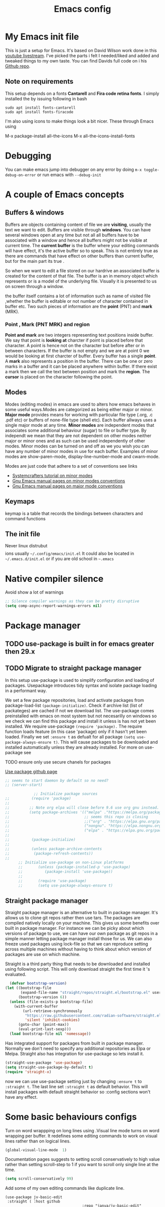 #+TITLE: Emacs config
#+PROPERTY: header-args:emacs-lisp :tangle ./init.el

* My  Emacs init file
This is just a setup for Emacs.  It's based on David Wilson work done in this  [[https://www.youtube.com/playlist?list=PLEoMzSkcN8oPH1au7H6B7bBJ4ZO7BXjSZ][youtube livestream]]. I've picked the parts i felt I needed/liked and added and tweaked things to my own taste. You can find Davids full code on i his
[[https://github.com/daviwil/emacs-from-scratch][Github repo]].

** Note on requirements
This setup depends on a fonts *Cantarell* and *Fira code retina fonts*. I simply installed the by issuing  following in bash

#+begin_src shell
    sudo apt install fonts-cantarell
    sudo apt install fonts-firacode
#+end_src

I'm also using icons to make things look a bit nicer.  These through Emacs using

  M-x package-install all-the-icons
  M-x all-the-icons-install-fonts
  
* Debugging
You can make emacs jump into debugger on any error by doing =m-x toggle-debug-on-error= or run emacs with =--debug-init=

* A couple of Emacs concepts
** Buffers & windows

Buffers are objects containing content of file we are *visiting*, usually the text we want to edit. Buffers are visible through *windows*. You can have several windows open at any time but not all all buffers have to be associated  with a window and hence all buffers might not be visible at current time. The  *current buffer*  is the buffer where your editing commands will have effect, it's the active buffer so to speak. This is not entirely true as there are commands that have effect on other buffers than current buffer,  but  for the main part its true .

So when we want to edit a file  stored on our hardrive an  associated buffer is created for the content of that file.  The buffer is an in memory object  which represents or is  a model of the underlying file. Visually  it is  presented to us on screen through a window.

the buffer itself contains a lot of information such as name of visited file ,whether the buffer is editable or not 
number of character contained in buffer etc. Two such  pieces of information are the *point* (PNT) and *mark* (MRK).

*** Point , Mark (PNT MRK) and region 

*Point and mark* are two integers representing text positions inside buffer. We say that point is *looking at* charcter if point is placed before that character.  A point is hence not on the character but before after or in between characters. If the buffer is not empty and we are at point 0 we would be looking at first charcter of buffer. Every buffer has a single *point*. A *mark* also represents a position in the buffer. There can be one or zero marks in a buffer and it can be placed anywhere within buffer. If there exist a mark then we call the text between position and mark the *region*.
The *cursor* is placed on the character following the point. 

** Modes

Modes (editing modes) in emacs are used to alters how emacs behaves in some useful ways.Modes are categorized as being either major or minor. *Major mode* provides means for working with particular file type (.org, .c .pdf etc) or buffers of none-file type (shell etc). Each buffer allways uses a single major mode at any time. *Minor modes* are independent modes that associates some additional behaviour (sugar) to file or buffer type. By independt we mean that they are not dependent on other modes neither major or minor ones and as such can be used independently of other modes. Minor modes can be turned on and off as we you wish you can have any number of minor modes in use for each buffer. Examples of minor modes are show-paren-mode, display-line-number-mode and cwarn-mode.

  Modes are just code that adhere to a set of  conventions see links
  - [[https://systemcrafters.cc/learning-emacs-lisp/creating-minor-modes][Systemcrafters tutorial on minor modes]]
  - [[https://www.gnu.org/software/emacs/manual/html_node/elisp/Minor-Mode-Conventions.html][Gnu Emacs manual pages on  minor modes conventions]]
  - [[https://www.gnu.org/software/emacs/manual/html_node/elisp/Major-Mode-Conventions.html][Gnu Emacs manual pages on major mode conventions]]

** Keymaps

keymap is a table that records the bindings between characters and command functions

** The init file

Never linux distrubut$$$$ions usually =~/.config/emacs/init.el=  It could also be located in =~/.emacs.d/init.el= or if you are old school in =~.emacs=

* Native compiler silence

Avoid show a lot of warnings

#+begin_src emacs-lisp
;; Silence compiler warnings as they can be pretty disruptive
(setq comp-async-report-warnings-errors nil)
#+end_src

* Package manager

** TODO use-package is built in for emacs greater then 29.x
** TODO Migrate to straight package manager
    
  In this setup use-package is used to simplify configuration and loading of packages. Usepackage introduces tidy syntax and isolate package loading in a performant way.
  
  We set a few package repositories, load and activate packages from package-load-list  ~(package-initialize)~. Check if archive list (list of packateges) are cached if not we download list. The use-package comes preinstalled with emacs on most system but not necesarilly on windows so we check we can find this package and install it unless is has not yet been installed.
We require use-package ~(require 'package).~  The require function loads feature (in this case 'package) only if it hasn't yet been loaded. Finally we set ~:ensure t~ as defualt for all package ~(setq use-package-always-ensure t)~. This will cause packages to be downloaded and installed automatically unless they are already installed. For more on use-package see

TODO ensure only use secure chanels for packages

[[https://github.com/jwiegley/use-package][Use package github page]]

#+begin_src emacs-lisp
;; seems to start daemon by default so no need?
;; (server-start)
#+end_src


    #+begin_src emacs-lisp
             ;; Initialize package sources
;;          (require 'package)
;; 
;;         ;; Note org elpa will close before 9.6 use org gnu instead.
;;         (setq package-archives '(("melpa" ."https://melpa.org/packages/")
;;                                  ;; seems this repo is closing
;;                                  ;;("org" . "https://elpa.gnu.org/packages/")
;;                                  ("nongnu". "https://elpa.nongnu.org/nongnu/")
;;                                  ("elpa" . "https://elpa.gnu.org/packages/")))
;; 
;;          (package-initialize)
;; 
;;          (unless package-archive-contents
;;           (package-refresh-contents)) 
;; 
      ;; Initialize use-package on non-Linux platforms
      ;;       (unless (package-installed-p 'use-package)
      ;;          (package-install 'use-package))
      ;;
      ;;       (require 'use-package)
      ;;       (setq use-package-always-ensure t)

  #+end_src

** Straight package manager

Straight package manager is an alternative to built in package manager. It's allows us to clone git repos rather then use tars. The packages are compiled natively locally on your machine. This gives us some benefits over built in package manager. For instance we can be picky about which versions of package to use, we can have our own package as git repos in a simple manner letting package manager install those for us. We can also freeze used packages using lock-file so that we can reproduce setting across multiple machines without having to think about which version of packages are use on which machine. 

Straight is a third party thing that needs to be downloaded and installed using following script. This will only download straight the first time it 's evaluated.


#+begin_src emacs-lisp
  (defvar bootstrap-version)
(let ((bootstrap-file
       (expand-file-name "straight/repos/straight.el/bootstrap.el" user-emacs-directory))
      (bootstrap-version 6))
  (unless (file-exists-p bootstrap-file)
    (with-current-buffer
        (url-retrieve-synchronously
         "https://raw.githubusercontent.com/radian-software/straight.el/develop/install.el"
         'silent 'inhibit-cookies)
      (goto-char (point-max))
      (eval-print-last-sexp)))
  (load bootstrap-file nil 'nomessage))
#+end_src

Has integrated support for packages from built in package manager. Normally we don't need to specify any  additional repositories as Elpa or Melpa. Straight also has integration for use-package so lets install it.

 #+begin_src emacs-lisp
   (straight-use-package 'use-package)
   (setq straight-use-package-by-default t)
   (require 'straight-x)
#+end_src

now we can use use-package setting  just by changing =:ensure t= to  =:straight t=. The last line set =:straight t= as default behavior. This will install packages with default straight behavior so :config sections won't have any effect.

* Some basic behaviours configs

Turn on word wrappping on long lines using .Visual line mode turns on  word wrapping per buffer. It redefines some editing commands to work on visual lines rather than on logical lines.

  #+begin_src emacs-lisp
    (global-visual-line-mode  1)
  #+end_src

Documentation pages suggests to setting scroll conservatively to high value rather than setting scroll-step to 1 if you want to scroll only single line at the time.

  #+begin_src emacs-lisp
  (setq scroll-conservatively 99)
   #+end_src  

Add some of my own editing commands like duplicate line.
#+begin_src emacs-lisp'
(use-package jv-basic-edit
 :straight ( :host github
                                   :repo "janva/jv-basic-edit"
                                   :branch "main")
 :config (jv-basic-edit-mode 1))
#+end_src

* Global  keybindings
Just a few global keybindings
   #+begin_src emacs-lisp
     ;; get to agen faster
     (global-set-key (kbd "C-c a") 'org-agenda)
     (global-set-key (kbd "C-c c") 'org-capture)
          ;; Make ESC quit prompts
          (global-set-key (kbd "<escape>") 'keyboard-escape-quit)
          ;; Using keyboard macros to define thes for now. These will effect the
          ;; kill ring as well as point and mark
         ;;  (global-set-key (kbd" M-S-<down>") 'duplicate-line-down)
         ;;  (fset 'duplicate-line-down
         ;;        (kmacro-lambda-form [?\C-a ?\C-  ?\C-e ?\M-w return ?\C-a ?\C-y] 0 "%d"))
         ;; 
         ;;  (global-set-key (kbd" M-S-<up>") 'duplicate-line-up )
         ;;  (fset 'duplicate-line-up 
         ;;        (kmacro-lambda-form [?\C-a ?\C-  ?\C-e ?\M-w up return ?\C-a ?\C-y ?\C-a] 0 "%d"))

         ;; (global-set-key (kbd"M-<up>")  'swapline-up)
         ;; (fset 'swapline-up
         ;;       (kmacro-lambda-form [?\C-a ?\C-k backspace ?\C-a return up ?\C-y ?\C-a tab] 0 "%d"))
         ;;
         ;; (global-set-key (kbd "M-<down>")'swapline-down)
         ;; (fset 'swapline-down
         ;;       (kmacro-lambda-form [?\C-a ?\C-k down ?\C-e return ?\C-y up up ?\C-a ?\C-k down] 0 "%d"))
         ;;
         ;; (global-set-key (kbd" C-<return>") 'open-newline)
         ;; (fset 'open-newline
         ;;       (kmacro-lambda-form [?\C-e return tab] 0 "%d"))
   #+end_src

Currently set environment variable named *EMACS_INIT_FILE* to point to my emacs.org file (this file). If this file is not set we get default *init.el* file (Admittedly not ideal solution but works for now ). This file (emacs.org) is *tangled*  upon save to *./init.el*. Inside ~/emacs.d we create a soft link  to actual init.el file *ln -s ~/location/of/init.el init.el*  
 
If you start your emacs from shell you can simple set an environment variable  for instance in your local *.profile* file like so =export EMACS_INIT_FILE=path/to/emacs.org=. Most often i don't start emacs from shell so  instead i created a new  folder =~/.config/environment.d=. Inside that folder i create a new file with extension =.conf=
 for instance =my.conf=.  This file set a variable as so  =EMACS_INIT_FILE=path/to/emacs.org=.
 
 
#+begin_src  emacs-lisp    
          (global-set-key (kbd "<f12>")
                          (lambda () 
                            (interactive)
                            (let ((init-file-location (or (getenv "EMACS_INIT_FILE")
                                                         "~/.emacs.d/init.el")))
                              (find-file init-file-location)
                                                   )))
   #+end_src


* GLobal variables
#+begin_src emacs-lisp
(defcustom jv-agenda-directory "~/Documents/tasks" 
"Base directory of my agenda files"
:type 'string
:options '("~/Documents/org-files" ))


#+end_src
* UI
**  Basic UI config
   
   As little distraction as possible please. No scroll-bars tool-bars and no annoying sounds instead use visible bell.

   #+begin_src emacs-lisp 
	 (setq inhibit-startup-message t)

	 (scroll-bar-mode -1)        ; Disable visible scrollbar
	 (tool-bar-mode -1)         
	 (tooltip-mode -1)          
	 (set-fringe-mode 10)       

	 (menu-bar-mode -1)         

	 ;; Set up the visible bell
	 (setq visible-bell t)
   #+end_src
   
** Themes
   Doom are comunity inspired themes for emacs. It contains a large varietty of themes. This setup also uses icons in for instance modelines.
   I used =package-install all-the-icons= followed by

   =M-x all-the-icons-install-fonts=  To pull down and install needed fonts manually for this to work.
  
   ~:init~ keyword will make code run before package is loaded. We use thall-the-icons to get some nice icons and the tweak the mode-line. ~:ensure t~ isn't stricly needed as we set this as default for all packages. The ~:custom~  keyword is used here to set custom variables of doom-modeline packages.

   [[https://github.com/doomemacs/themes][Doom-themes github page]]

   
   #+begin_src emacs-lisp
     
     
     (use-package all-the-icons
       :straight t
       :if (display-graphic-p))


     (use-package doom-themes
       :init (load-theme 'doom-horizon t))
     ;;use refresh-pakcages to get this working
     ;; M-x all-the-icons-install-fonts
     (use-package doom-modeline
       :straight t
       :init (doom-modeline-mode 1)
       :custom ((doom-modeline-height 15)))
   #+end_src

** Line numbers

   Most often i don't need to number per line. if i need to know line number i can see it mode-line.
   I use =M-g g= to get to specific line instead of arrows. I do want to se columnnumber in mode line.
   The rest of the code only serve as an example of how we how we could set some value for several modes.
So for instance if  we use global line number the coude would ensure that certain modes still didn't  show line numbers  by adding  hook to each mode  in  list.
   
   #+begin_src emacs-lisp


     (column-number-mode)

     ;; (global-display-line-numbers-mode t)
     (dolist (mode'(org-mode-hook
                    term-mode-hook
                    shell-mode-hook
                    eshell-mode-hook))
       (add-hook mode (lambda() (display-line-numbers-mode 0))))
   #+end_src
   
** Fonts configuration

Here i use fira code font they can be installed on ubuntu by isuing =sudo apt install fonts-firacode= command. I also use the cantarell fonts which in similar fashion can be installed as so sudo =apt install fonts-cantarell=

   #+begin_src emacs-lisp 
     (set-face-attribute 'default nil :font "Fira Code Retina" :height 170)

     ;; Set the fixed pitch face
     (set-face-attribute 'fixed-pitch nil :font "Fira Code Retina" :height 210)

     ;; Set the variable pitch face
     (set-face-attribute 'variable-pitch nil :font "Cantarell" :height 210 :weight 'regular)


  #+end_src  

* Improve shell compability
Shell in Emacs sometimes appears to behave differently from your native shell. This can sometimes be because  Emacs (especially GUI version in windows and OS x) only imports minimal set of environment variables. Following will fix this problem.
  
#+begin_src emacs-lisp
(use-package exec-path-from-shell
  :straight t
  :config
  (when (or (daemonp) (memq window-system '(ns x)))
    (exec-path-from-shell-initialize)))
#+end_src
=memq= tests if object is member of list and returns a list starting with that member and the rest of  the list. so =(memq 'b '(a b c d))=  returns ='(bcd)=.
 
* Completion  and tools to simplifying editing and navigation
** Flyspell mode
#+begin_src emacs-lisp
  (add-hook 'flyspell-mode-hook (lambda () (local-set-key (kbd "C-.") #'flyspell-correct-word-before-point )))
#+end_src
** Swiper

[[https://elpa.gnu.org/packages/swiper.html][swiper elpa]]
[[https://github.com/abo-abo/swiper/tree/c97ea72285f2428ed61b519269274d27f2b695f9][swiper on github]]

An UI on top of ISearch (Incremental Search). Swiper gives an overview of the current regex search candidates. Matches are presented in an intuitive fashion and you can jump to location of selected match  (in buffer search) presented in minibuffer

#+begin_src emacs-lisp
  (use-package swiper
       :straight t)
#+end_src

** Ivy
   
   Ivy minor mode is a generic completion mechanism for Emacs. Ivy-mode ensures completing-read-function uses ivy for completion. Used for instance when finding files.

   [[https://github.com/abo-abo/swiper][Ivy on github]] 

   
   #+begin_src emacs-lisp   
     (use-package ivy
       :diminish
       :bind (("C-s" . swiper)
	      :map ivy-minibuffer-map
	      ("TAB" . ivy-alt-done)	
	      ("C-l" . ivy-alt-done)
	      ("C-j" . ivy-next-line)
	      ("C-k" . ivy-previous-line)
	      :map ivy-switch-buffer-map
	      ("C-k" . ivy-previous-line)
	      ("C-l" . ivy-done)
	      ("C-d" . ivy-switch-buffer-kill)
	      :map ivy-reverse-i-search-map
	      ("C-k" . ivy-previous-line)
	      ("C-d" . ivy-reverse-i-search-kill))
       :config
       (ivy-mode 1))
   #+end_src

** Counsel 

[[https://github.com/abo-abo/swiper/tree/c97ea72285f2428ed61b519269274d27f2b695f9#counsel][Counsel on github]]

Counsel is defined as minor mode.ivy-mode ensures that any Emacs command using completing-read-function uses ivy for completion.
Counsel takes this further, providing versions of common Emacs commands that are customised to make the best use of Ivy. For example, counsel-find-file has some additional keybindings. Pressing DEL will move you to the parent directory.

Enabling counsel-mode remaps built-in Emacs functions that have counsel replacements:

   #+begin_src emacs-lisp
     (global-set-key (kbd "C-M-j") 'counsel-switch-buffer)
   #+end_src

    
   #+begin_src emacs-lisp
     (use-package counsel
       :bind (("M-x" . counsel-M-x)
	      ("C-x b" . counsel-ibuffer)
	      ("C-x C-f" . counsel-find-file)
	      :map minibuffer-local-map
	      ("C-r" . counsel-minibuffer-history))
       :config
       (setq ivy-initial-alist nil )) ; don't start search with ^

     (use-package ivy-rich
       :init
       (ivy-rich-mode 1))

   #+end_src
   
** Which-key
      Emacs minor mode that displays popup with possible keybindings on prefix commands such C-c C-x M-x. I this config I popup will ony show after beeing idle for at leas 1 second.  
   
   #+begin_src emacs-lisp
     ;;cln/command-log-buffer
     ;;If package is not found try to refresh M-x package-list-packages
     (use-package which-key
       :init (which-key-mode)
       :diminish which-key-mode
       :config
       (setq which-key-idle-delay 1))
   #+end_src

** Hydra
   Lets you do repetive commands in convienient manner. 
   [[https://github.com/abo-abo/hydra][Hydra package on github]]
   #+begin_src emacs-lisp
(use-package hydra)


(defhydra hydra-text-scale(:timeout 4)
  "scale text"
  ("j" text-scale-increase "in")
  ("k" text-scale-decrease "out")
  ("f" nil "finnished" :exit t))

   #+end_src

* latex mode
#+begin_src emacs-lisp  

  (use-package  tex
      :straight auctex
      :hook (LaTeX-mode .  (lambda ()
			     (setq TeX-auto-save t)
			     (set TeX-parse-self t)
			     (set-default TeX-master nil)))
      :config
      (setq TeX-PDF-mode t)
      (setq TeX-view-program-selection '((output-pdf "PDF Tools")))
      (setq TeX-view-program-list '(("PDF Tools" TeX-pdf-tools-sync-view))))

    (use-package pdf-tools
      :config
  (pdf-tools-install)
  (setq pdf-view-use-scaling t)
  (setq pdf-view-use-imagemagick nil)
  (setq pdf-view-resize-factor 1.1))
    ;; keybindings   
    (use-package latex
      :straight auctex
      :bind (:map LaTeX-mode-map
		  ("C-c C-c". TeX-command-run-all)))

  ;; syntax highlight 
  (add-hook 'LaTeX-mode-hook 'turn-on-font-lock)

#+end_src

* Org-mode
[[https://orgmode.org/][org-mode-pages]]
desribes org-mode as a major mode for keeping notes, authoring documents, computational notebooks, literate programming, maintaining to-do lists, planning projects, and more.
it's a realy versatile mode that does a lot of things. For instance this init-file has been written in org-mode using litterate programming. 

** Org basic

    #+begin_src emacs-lisp
      (defun efs/org-font-setup ()
      ;; Replace list hyphen with dot
	(font-lock-add-keywords 'org-mode
				'(("^ *\\([-]\\) "
				   (0 (prog1 () (compose-region (match-beginning 1) (match-end 1) "•"))))))

	;; Set faces for heading levels
	(dolist (face '((org-level-1 . 1.2)
			(org-level-2 . 1.1)
			(org-level-3 . 1.05)
			(org-level-4 . 1.0)
			(org-level-5 . 1.1)
			(org-level-6 . 1.1)
			(org-level-7 . 1.1)
			(org-level-8 . 1.1)))
	  (set-face-attribute (car face) nil :font "Cantarell" :weight 'regular :height (cdr face)))

      ;; Ensure that anything that should be fixed-pitch in Org files appears that way
	(set-face-attribute 'org-block nil    :foreground nil :inherit 'fixed-pitch)
	(set-face-attribute 'org-table nil    :inherit 'fixed-pitch)
	(set-face-attribute 'org-formula nil  :inherit 'fixed-pitch)
	(set-face-attribute 'org-code nil     :inherit '(shadow fixed-pitch))
	(set-face-attribute 'org-table nil    :inherit '(shadow fixed-pitch))
	(set-face-attribute 'org-verbatim nil :inherit '(shadow fixed-pitch))
	(set-face-attribute 'org-special-keyword nil :inherit '(font-lock-comment-face fixed-pitch))
	(set-face-attribute 'org-meta-line nil :inherit '(font-lock-comment-face fixed-pitch))
	(set-face-attribute 'org-checkbox nil  :inherit 'fixed-pitch)
	(set-face-attribute 'line-number nil :inherit 'fixed-pitch)
	(set-face-attribute 'line-number-current-line nil :inherit 'fixed-pitch))

    #+end_src

    #+begin_src emacs-lisp
      (use-package org
	:hook (org-mode . efs/org-mode-setup)
	:config
	(setq org-ellipsis " ▾" 
	      org-hide-emphasis-markers t
	      org-src-tab-acts-natively t))


    #+end_src
    

    #+begin_src emacs-lisp
          (defun efs/org-mode-setup()
            (org-indent-mode)
            (variable-pitch-mode 1)
            (flyspell-mode 1)
            (visual-line-mode 1))
    #+end_src

    #+begin_src emacs-lisp
      (use-package org-bullets
	:after org
	:hook (org-mode . org-bullets-mode)
	:custom
	(org-bullets-bullet-list '("◉" "○" "●" "○" "●" "○" "●")))
        #+end_src

    #+begin_src emacs-lisp
      (defun efs/org-mode-visual-fill ()
	(setq visual-fill-column-width 100
	      visual-fill-column-center-text t)
	(visual-fill-column-mode 1))

    #+end_src

    #+begin_src emacs-lisp
 (use-package visual-fill-column
   :hook (org-mode . efs/org-mode-visual-fill))

    #+end_src

#+begin_src emacs-lisp
;;(add-hook 'org-mode-hook #'turn-on-org-cdlatex)
 #+end_src


** Org agenda
For agenda to work we need to tell which file to track in our agenda  using =org-agenda-files.= Agenda doesn't output log when for instance when mark things as finnished or done by default =org-agenda-start-with-log-mode=  starts agenda with logging turned on. The =org-log-done= is used to tell what to log when we mark task as DONE. The org-log-drawer is at least suppose allow for us to fold away those notes so that they are not visibla all the the time but can be accessed through a "drawer".  Here i use backquote constructs to evaluate elements see [[https://www.gnu.org/software/emacs/manual/html_node/elisp/Backquote.html][Backquote evaluate list elements]]. If we just create the list of function calls to expand-filename they want be evaluated and org-agende will throw wrong type error. Could probably us cons to create the list but this feels tidier  to me.

#+begin_src emacs-lisp
  (setq org-agenda-files 
        `( , (expand-file-name "Projects.org" jv-agenda-directory)
             , (expand-file-name "Learning.org" jv-agenda-directory)
             , (expand-file-name "Archives.org" jv-agenda-directory)
             , (expand-file-name "Current-project.org" jv-agenda-directory)
             , (expand-file-name "Todos.org" jv-agenda-directory)))

  (setq org-agenda-start-with-log-mode t)
  (setq org-log-done 'time)
  (setq org-log-into-drawer t)
#+end_src

We can add our own keyword and workflow to our own taste using =org-todo-keywords=. These can be set inside org files per file as well.
#+begin_src emacs-lisp
  (setq org-todo-keywords  
        '((sequence  "TODO(t)" "NEXT(n)" "|" "DONE(d)")
          (sequence  "BACKLOG(b)" "NEXT(n)" "ACTIVE(a)" "|" "DONE(d)")))
          
;; (setq org-todo-keyword-faces
;;       '(("TODO" . org-warning) ("STARTED" . "yellow")
;;         ("CANCELED" . (:foreground "blue" :weight bold))))
#+end_src

At some point the task list might we swamped with finnished tasks. We can stash these away in a seperate file. This can be done with org-refile command. Below we set the allowed targets.   =Advice-add=
line makes sure things get saved after refiling. Use keybord shortcut =C-c C-w=.

#+begin_src emacs-lisp
  (setq org-refile-targets
    '(("Archives.org" :maxlevel . 1)
      ("Tasks.org" :maxlevel . 1)))
  ;; Save Org buffers after refiling!
  (advice-add 'org-refile :after 'org-save-all-org-buffers)
#+end_src

We can add tags to task   and here are some custom tags NEED TO LOOK OVER TAGS I WANT USE.
TODO think through which tags i want to use
#+begin_src emacs-lisp
(setq org-tag-alist
    '((:startgroup)
       ; Put mutually exclusive tags here
       (:endgroup)
       ("@errand" . ?E)
       ("@home" . ?H)
       ("@work" . ?W)
       ("agenda" . ?a)
       ("planning" . ?p)
       ("publish" . ?P)
       ("batch" . ?b)
       ("note" . ?n)
       ("idea" . ?i)))
#+end_src

Customization of the agenda views 

#+begin_src emacs-lisp
  ;; Configure custom agenda views
  (setq org-agenda-custom-commands

   '(("g" "GTD view" 
      ((agenda "")
       (todo "NEXT" ((org-agenda-overriding-header "Next action:")))
       (todo "WAITING" ((org-agenda-overriding-header "Waiting on:")))
       (todo "DONE" ((org-agenda-overriding-header "Completed items:")))
       (tags "Project" ((org-agenda-overriding-header "Projects in progress:")))))

       ("d" "Dashboard" ((agenda "" ((org-deadline-warning-days 7)))
      (todo "NEXT"((org-agenda-overriding-header "Next Tasks")))
      (tags-todo "agenda/ACTIVE" ((org-agenda-overriding-header "Active Projects")))))
       ("n" "Next Tasks"
     ((todo "NEXT"((org-agenda-overriding-header "Next Tasks")))))
    ("W" "Work Tasks" tags-todo "+work-email")
    ;; Low-effort next actions
    ("e" tags-todo "+TODO=\"NEXT\"+Effort<15&+Effort>0"
     ((org-agenda-overriding-header "Low Effort Tasks")
      (org-agenda-max-todos 20)
      (org-agenda-files org-agenda-files)))

    ("w" "Workflow Status"
     ((todo "WAIT"
            ((org-agenda-overriding-header "Waiting on External")
             (org-agenda-files org-agenda-files)))
      (todo "REVIEW"
            ((org-agenda-overriding-header "In Review")
             (org-agenda-files org-agenda-files)))
      (todo "PLAN"
            ((org-agenda-overriding-header "In Planning")
             (org-agenda-todo-list-sublevels nil)
             (org-agenda-files org-agenda-files)))
      (todo "BACKLOG"
            ((org-agenda-overriding-header "Project Backlog")
             (org-agenda-todo-list-sublevels nil)
             (org-agenda-files org-agenda-files)))
      (todo "READY"
            ((org-agenda-overriding-header "Ready for Work")
             (org-agenda-files org-agenda-files)))
      (todo "ACTIVE"
            ((org-agenda-overriding-header "Active Projects")
             (org-agenda-files org-agenda-files)))
      (todo "COMPLETED"
            ((org-agenda-overriding-header "Completed Projects")
             (org-agenda-files org-agenda-files)))
      (todo "CANC"
            ((org-agenda-overriding-header "Cancelled Projects")
             (org-agenda-files org-agenda-files)))))))

#+end_src

** Captures
 Will use this to scribble down ideas that pop up and disturb workflow. It will stash them away into task file under a separate heading 
#+begin_src emacs-lisp
    (setq org-capture-templates
      `(("t" "Tasks / Projects")
        ("tt" "Task" entry (file+olp
                            ,(expand-file-name "Tasks.org" jv-agenda-directory) "Inbox")
             "* TODO %?\n  %U\n  %a\n  %i" :empty-lines 1)

        ("j" "Journal Entries")
        ("jj" "Journal" entry
             (file+olp+datetree 
              ,(expand-file-name "Journal.org"  jv-agenda-directory))
             "\n* %<%I:%M %p> - Journal :journal:\n\n%?\n\n"
             ;; ,(dw/read-file-as-string "~/Notes/Templates/Daily.org")
             :clock-in :clock-resume
             :empty-lines 1)
        ("jm" "Meeting" entry
             (file+olp+datetree ,(expand-file-name "Journal.org"  jv-agenda-directory))
             "* %<%I:%M %p> - %a :meetings:\n\n%?\n\n"
             :clock-in :clock-resume
             :empty-lines 1)

        ("w" "Workflows")
        ("we" "Checking Email" entry (file+olp+datetree 
,(expand-file-name "Journal.org"  jv-agenda-directory))
             "* Checking Email :email:\n\n%?" :clock-in :clock-resume :empty-lines 1)

        ("m" "Metrics Capture")
        ("mw" "Weight" table-line (file+headline ,(expand-file-name "Metrics.org"  jv-agenda-directory)
 "Weight")
         "| %U | %^{Weight} | %^{Notes} |" :kill-buffer t))) 

            (define-key global-map (kbd "C-c j")
              (lambda () (interactive) (org-capture nil "jj")))

#+end_src

** org-fragtog

Renders LaTex math expressions in my org files. This  depends on *dvisvgm* package which needs to be installed separately  /sudo apt install dvisvgm/

#+begin_src emacs-lisp 
  ;;  (setq org-fragtog-backend 'imagemagick)

    (use-package org-fragtog
     :hook (org-mode . org-fragtog-mode)
     :config
    (setq org-format-latex-options
	(plist-put org-format-latex-options :scale 2.0)))


#+end_src

** Org babel mode
   Babel adds ability to execute source code within org documents. Babel allows for data to be passed accross different parts of document independently of source languages and applications. For instance we could have a python block outputting some data as input to c block which later could be passed through GnuPlot block and to finally be embedded in document as plot. Using org babel mode we can use org for literal programming. Babel can reprocess document and write source code to seperate file  (tangled in literate programming jargon).  

*** Babel languages config
  
  #+begin_src emacs-lisp :results value 
    (org-babel-do-load-languages
    'org-babel-do-load-languages '(
    (emacs-lisp . t)
    (java . t)
    (javascript. t)
    (python . t)))
    #+end_src

*** Org-structure templates  configs [[https://orgmode.org/worg/org-contrib/babel/languages/][structured templates]]
    #+begin_src emacs-lisp 
      (require 'org-tempo)
      (add-to-list 'org-structure-template-alist '("sh" . "src shell"))
      (add-to-list 'org-structure-template-alist '("el" . "src emacs-lisp"))
      (add-to-list 'org-structure-template-alist '("py" . "src python"))
      ( add-to-list 'org-structure-template-alist ' ("java"."src java"))
( add-to-list 'org-structure-template-alist ' ("javascript"."src javascript"))
      (add-to-list 'org-structure-template-alist '("xml" . "src xml"))
  #+end_src

*** Org-babel  tangle configs    

    #+begin_src emacs-lisp
          ;;auto-tangle files to target on save
      (defun efs/org-babel-tangle-config ()
        (when (string-equal (buffer-file-name)
      (expand-file-name "emacs.org"))
      ;; Dynamic scoping to the rescue
      (let ((org-confirm-babel-evaluate nil))
        (org-babel-tangle))))

      (add-hook 'org-mode-hook (lambda () (add-hook 'after-save-hook #'efs/org-babel-tangle-config)))
    #+end_src
  
* Development
  This is separate  section on development modes and tools.
**  Common settings for all dev modes

rainbow delimiters helps you keep track of matching parentesis  etc.

   #+begin_src emacs-lisp
     (use-package rainbow-delimiters
       :hook (prog-mode . rainbow-delimiters-mode))
   #+end_src   
  
Auto match pairs of things such as parentecis with =electric-pair-mode= and light up matching parentices with =show-paren-mode=.

  #+begin_src emacs-lisp
    (use-package prog-mode
      :straight nil
      ;; :hook (prog-mode . lsp-deffere)
      :init (show-paren-mode  t)
      (electric-pair-mode 1  ))
  #+end_src

** languages
*** yasnippets
Is a minor mode providing template system. It features abbreviations that can be expanded automatically into function templates. You can define your own templates and/or use prexisting ones.

    #+begin_src emacs-lisp
      (use-package yasnippet
       :init
       (setq lsp-completion-provider :none) 
      :config
       (setq yas-snippets-dirs '("~/programering/settings/emacs2021/snippets"))
       (yas-global-mode 1))    
  #+end_src

 =yasnippet-snippets= is a set of predefined snippets for a lot of languages.
 
    #+begin_src emacs-lisp
    (use-package yasnippet-snippets)
    #+end_src
    
***  Breadcrumbs in LSP mode
    #+begin_src emacs-lisp
      (defun  efs/lsp-mode-setup ()
        ;; (setq lsp-headerline-breadcrumb-segments '(path-up-to-project file ;; symbols))
      (lsp-headerline-breadcrumb-mode 1))
    #+end_src

*** LSP servers ( Language Server  Protocol)

LSP is an effort made by VSCode team to standardize the protocol for language servers.The idea is to have single standardize server protocol between language server and dev-tool. In such an scenario we can reuse language server accross different devtools with minimal effort which is good news for both language providers and tooling vendors. Information about LSP support can be found at [[https://emacs-lsp.github.io/lsp-mode/][Emacs LSP-mode language support pages]]. 

LSP-mode for emacs aims to provide a more IDE like experience to emacs. Normally you are required to seperatly install a language server for each language. Again the link above will provide needed information on specific language support. 

~:commands~ keyword  creates autoloads for the commands you list. An autoload in elisp is a mechanism to make known (register) a function but defer of loading the file that actualy defines it.
The file is instead loaded at first call to function or macro. The hook =(:hook)= is setup to call =efs/lsp-mode-setup= function which simply setups breadcrumb mode in all our LSP buffers(windows?).The prefix keybinding for lsp commands is set to =C-c l=. Finally we enable which-key for LSP.

Some keybinding and commands to get you started  (remember prefix keybining was set to C-c l).
 
    C-c l g r find references
    C-c l g g find definitions
    C-l l r r refactor rename
    fly-make-show-diagnostic-buffer show buffer with errors
 
There exist a =lsp-format-buffer= command but might be a better idea to us seperate language specific formatter for this job
   
    #+begin_src emacs-lisp
            (use-package lsp-mode
            :commands (lsp lsp-deferred)
            :hook (lsp-mode . efs/lsp-mode-setup)
            :init
            (setq lsp-keymap-prefix "C-c l")  
            :config
            (lsp-enable-which-key-integration t))
    #+end_src
    
*** Better LSP UI 
    #+begin_src emacs-lisp
      (use-package lsp-ui
        :hook (lsp-ui . lsp-ui-mode)
        :config
        (setq lsp-ui-doc-enable nil)
        (setq lsp-ui-doc-header t)
        (setq lsp-ui-doc-include-signature t)
        :custom (lsp-ui-doc-position  'bottom))
     #+end_src
    
***  Treemacs for nice treestructures
    #+begin_src emacs-lisp
    (use-package lsp-treemacs
    :after lsp)
    #+end_src
*** lsp with ivy integration 
    #+begin_src emacs-lisp
    (use-package lsp-ivy)
    #+end_src

***  C++
Tree-sitter is  a dynamic source code parser for editors. This provides the means for more accurate syntax highlighting and more complex functions like refactoring support and more. Emacs 29 comes with lib but we need grammar definitions for each language we want to use it for.  

#+begin_src emacs-lisp

  (use-package treesit
        :straight (:type built-in)
        :if  (featurep 'treesit)
        :config
        (setq treesit-language-source-alist      
       '((cpp  "https://github.com/tree-sitter/tree-sitter-cpp")
        ;; (c  "https://github.com/tree-sitter/tree-sitter-c")
         (java "https://github.com/tree-sitter/tree-sitter-java")
         (bash "https://github.com/tree-sitter/tree-sitter-bash")
         (cmake "https://github.com/uyha/tree-sitter-cmake")
         (css "https://github.com/tree-sitter/tree-sitter-css")
         (elisp "https://github.com/Wilfred/tree-sitter-elisp")
         (go "https://github.com/tree-sitter/tree-sitter-go")
         (html "https://github.com/tree-sitter/tree-sitter-html")
         (javascript "https://github.com/tree-sitter/tree-sitter-javascript" "master" "src")
         (json "https://github.com/tree-sitter/tree-sitter-json")
         (make "https://github.com/alemuller/tree-sitter-make")
         (markdown "https://github.com/ikatyang/tree-sitter-markdown")
         (python "https://github.com/tree-sitter/tree-sitter-python")
         (toml "https://github.com/tree-sitter/tree-sitter-toml")
         (tsx "https://github.com/tree-sitter/tree-sitter-typescript" "master" "tsx/src")
         (typescript "https://github.com/tree-sitter/tree-sitter-typescript" "master" "typescript/src")
         (yaml "https://github.com/ikatyang/tree-sitter-yaml")))

        (setq treesit-font-lock-level 4)

  ;;(setq languages (mapcar #'car treesit-language-source-alist))
  ;;
  ;;(setq not-yet-installed (seq-filter(lambda (lang)
  ;;    (not (treesit-language-available-p lang)))languages))
  ;;
  ;;(setq not-yet-installed (mapcar (lambda (lang)
  ;;   (if  (not (treesit-language-available-p lang))
  ;;         lang))languages))
        
        (mapc (lambda (lang)
    	      (if (not (treesit-language-available-p lang))
    		  (treesit-install-language-grammar lang)))
    	    (mapcar #'car treesit-language-source-alist))

        ;; worst cas scenario just run below line
        ;; (mapc #'treesit-install-language-grammar (mapcar #'car treesit-language-source-alist))
              ;; currently only c c++ add to list maybe iterate over list again
        ;; note should be list of three elements each
  	;;(setq treesit-load-name-override-list 
         ;;     '((c "libtree-sitter-c")
  	;;      (c++ "libtree-sitter-cpp")))
      ;; Lets use tree-sitter  as default mode for c++
    (setq major-mode-remap-alist
    	'( (typescript-mode . typescript-ts-mode)
    	  (js-mode . javascript-ts-mode)
    	  (python-mode . python-ts-mode)
    	  (json-mode . json-ts-mode)))
     
       (add-to-list 'major-mode-remap-alist '(c-mode. c-ts-mode))
        (add-to-list 'major-mode-remap-alist '(c++-mode. c++-ts-mode))
        (add-to-list 'major-mode-remap-alist '(c-or-c++-mode. c-or-c++-ts-mode)))

#+end_src

*** Cmake

Cmake lsp

#+begin_src emacs-lisp

(use-package cmake-mode
  :straight t
  :mode ("CMakeLists\\.txt\\'" "\\.cmake\\'")
  :hook (cmake-mode . lsp-deferred))

(use-package cmake-font-lock
  :straight t
  :after cmake-mode
  :config (cmake-font-lock-activate))
#+end_src

*** C++-mode

#+begin_src emacs-lisp
  (use-package c++-mode 
  :straight nil
  :mode "\\.cpp\\'" "\\.cc\\'" "\\.h\\'"
  :hook (c++-mode . lsp-deferred))
#+end_src
*** Java
#+begin_src emacs-lisp
(use-package lsp-java
  :straight t
  :after (lsp)
  :config
  (setq lsp-java-jdt-download-url "https://download.eclipse.org/jdtls/milestones/0.57.0/jdt-language-server-0.57.0-202006172108.tar.gz"))

(add-hook 'java-mode-hook #'smartparens-mode)
;; (add-hook 'java-mode-hook #'hs-minor-mode)
;; (my/set-smartparens-indent 'java-mode)

#+end_src
*** TypeSript

TypeScript mode to get lsp-server functioning the [[https://emacs-lsp.github.io/lsp-mode/page/lsp-typescript/][JavaScript/TypeSecript theia-ide]] from lsp documentation pages. You can install it using npm with following command. 

npm i -g typescript-language-server; npm i -g typescript

    #+begin_src emacs-lisp
    (use-package typescript-mode
    :mode "\\.ts\\'"
    :hook (typescript-mode . lsp-deferred)
    :config
    (setq typescript-indent-level 2))
    #+end_src

    
*** python
(require 'cl)
#+begin_src emacs-lisp
(use-package dap-mode
  ;; Uncomment the config below if you want all UI panes to be hidden by default!
  ;; :custom
  ;; (lsp-enable-dap-auto-configure nil)
  ;; :config
  ;; (dap-ui-mode 1)
  :commands dap-debug
  :config
  ;; Set up Node debugging
  (require 'dap-node)
  (dap-node-setup)) ;; Automatically installs Node debug adapter if needed

  ;; Bind `C-c l d` to `dap-hydra` for easy access
  ;; general-define-key
  ;;  :keymaps 'lsp-mode-map
  ;;  :prefix lsp-keymap-prefix
  ;;  "d" '(dap-hydra t :wk "debugger")))
#+end_src

=pip install --user "python-language-server[all]"=

#+begin_src emacs-lisp
  (use-package python-mode
    :straight t 
    :hook (python-mode . lsp-deferred)
    :custom
    ;; NOTE: Set these if Python 3 is called "python3" on your system!
    (python-shell-interpreter "python3")
     (dap-python-executable "python3")
    (dap-python-debugger 'debugpy)
    :config
    (require 'dap-python))
#+end_src

#+begin_src emacs-lisp
(use-package pyvenv
  :after python-mode
  :config
  (pyvenv-mode 1))
#+end_src
*** Shell  scripts

Use =npm i -g bash-language-server= to install bash language server.

#+begin_src emacs-lisp
      (use-package sh-mode
        :mode "\\.sh\\'"
        :straight nil
        :hook (sh-mode . lsp-deferred))
    #+end_src
   
***  Emacs Lisp mode

#+begin_src emacs-lisp
     (defun   jv/setup-emacs-lisp-mode()
     (message "running my hook")
  ;;     (push '(company-elisp :with company-yasnippet)  company-backends)
            (setq-local  company-backends '((company-elisp :with company-yasnippet))))

#+end_src

#+begin_src emacs-lisp

    (setq company-global-modes nil)
    
 (use-package lisp
     :straight (:type built-in)
     :hook (after-save . check-parens))

;;  (add-hook 'after-save #'check-parens)
      (use-package elisp-mode
        :straight (:type built-in)
        :hook (elisp-mode .company-mode
      		    'emacs-lisp-mode-hook .'jv/setup-emacs-lisp-mode))

        

#+end_src



#+begin_src emacs-lisp
      ;; TODO hmm would like to make a seperation as well that is use :separate

   ;;  (use-package emacs-lisp
   ;;   :straight (:type built-in) 
   ;;   :commands emacs-lisp-mode
   ;;   :mode  "\\.el\\'"
   ;;   :hook (emacs-lisp-mode . company-mode)
   ;;   ;;company-elisp is obsolete?
   ;;   ;; could just use push instead?
   ;;   :custom  (company-backends    '(( company-yasnippet :separate company-capf company-dabbrev-code ))))
                                             ;;  ( emacs-lisp-mode . jv/setup-emacs-lisp-mode) )
;;  (add-hook 'emacs-lisp-mode-hook #'jv/setup-emacs-lisp-mode)
;;  (add-hook 'emacs-lisp-mode-hook 'company-mode)
#+end_src

** Company mode
Is a built in mode hence ensure nil.
[[http://company-mode.github.io/manual/Backends.html#Backends-Usage-Basics][Company backends documentation]] 

#+begin_src emacs-lisp
  (use-package company
    :after lsp-mode
    :hook (prog-mode . company-mode)
    ;;:init
    ;;(setq company-format-margin-function  #'company-vscode-dark-icons-margin) 
    :bind (:map company-active-map
           ("<tab>" . company-complete-selection))
          (:map lsp-mode-map
           ("<tab>" . company-indent-or-complete-common))
          :config (setq    company-show-quick-access t)
          :custom
         ( company-format-margin-function  #'company-vscode-dark-icons-margin)
            (company-require-match 'never)
            (company-tooltip-align-annotations t)
          (company-minimum-prefix-length 1)
          (company-idle-delay 0.1))
#+end_src


  #+begin_src emacs-lisp
  (use-package company-quickhelp
    :hook (company-mode . company-quickhelp-mode))
#+end_src

** Projectile
   Project managing package. [[https://github.com/bbatsov/projectile][Projectile github-page]]
   
   #+begin_src emacs-lisp

     (use-package projectile
       :diminish projectile-mode
       :config (projectile-mode)
       :custom (projectile-completion-system 'ivy)
       :bind-keymap
       ("C-c p". projectile-command-map)
       :init
       (when (file-directory-p "~/programering")
	 (setq projectile-project-search '("~programering")))
       (setq projectile-switch-project-action #'projectile-dired))

     (use-package  counsel-projectile
       :config (counsel-projectile-mode))
     ;;#' is like ' but for functions returns function object without evaluating it # is mainly help to byte compiler 
     ;; https://www.gnu.org/software/emacs/manual/html_node/elisp/Anonymous-Functions.html#Anonymous-Functions  

     ;;.dir-locals.el
     ;; can be use for directory local variables for instance
     ;;((nil .((projectile-project-run-cmd ."npm start") )))

   #+end_src

* Better documentation
**  The helpful package
   
  [[https://github.com/Wilfred/helpful][helpful github page]]
   Helpful is an alternative to the built-in Emacs help that provides much more contextual information.

   #+begin_src emacs-lisp
     (use-package helpful
       :custom
       (counsel-describe-function-function #'helpful-callable)
       (counsel-describe-variable-function #'helpful-variable)
       :bind
       ([remap describe-function] . counsel-describe-function)
       ([remap describe-command] . helpful-command)
       ([remap describe-variable] . counsel-describe-variable)
       ([remap describe-key] . helpful-key))
   #+end_src
  
* Just some random helpfull packages

  #+begin_src emacs-lisp
(use-package command-log-mode)
  #+end_src



